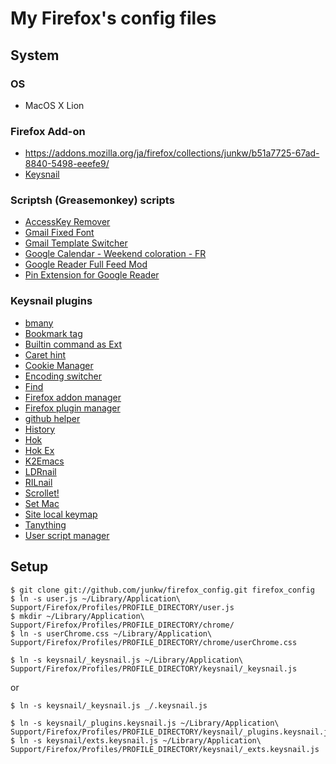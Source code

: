 * My Firefox's config files
** System
*** OS
	- MacOS X Lion

*** Firefox Add-on
	- [[https://addons.mozilla.org/ja/firefox/collections/junkw/b51a7725-67ad-8840-5498-eeefe9/]]
	- [[https://github.com/mooz/keysnail][Keysnail]]

*** Scriptsh (Greasemonkey) scripts
	- [[http://userscripts.org/scripts/show/50324][AccessKey Remover]]
	- [[http://userscripts.org/scripts/show/17869][Gmail Fixed Font]]
	- [[http://userscripts.org/scripts/show/26426][Gmail Template Switcher]]
	- [[http://userscripts.org/scripts/show/77648][Google Calendar - Weekend coloration - FR]]
	- [[http://userscripts.org/scripts/show/78351][Google Reader Full Feed Mod]]
	- [[http://userscripts.org/scripts/show/17714][Pin Extension for Google Reader]]

*** Keysnail plugins
	- [[https://github.com/mooz/keysnail/raw/master/plugins/bmany.ks.js][bmany]]
	- [[https://raw.github.com/gist/1286792/bookmarktag.ks.js][Bookmark tag]]
	- [[https://github.com/mooz/keysnail/raw/master/plugins/builtin-commands-ext.ks.js][Builtin command as Ext]]
	- [[https://github.com/mooz/keysnail/raw/master/plugins/caret-hint.ks.js][Caret hint]]
	- [[https://raw.github.com/gist/1312071/cookie-manager.ks.js][Cookie Manager]]
	- [[https://raw.github.com/gist/1031072/encoding-switcher.js][Encoding switcher]]
	- [[https://gist.github.com/raw/905297/find.ks.js][Find]]
	- [[https://raw.github.com/gist/1011984/firefox-addon-manager.ks.js][Firefox addon manager]]
	- [[https://raw.github.com/gist/1011926/firefox-plugin-manager.ks.js][Firefox plugin manager]]
	- [[https://github.com/mooz/keysnail/raw/master/plugins/github-plugin.ks.js][github helper]]
	- [[https://gist.github.com/raw/895953/history.ks.js][History]]
	- [[https://github.com/mooz/keysnail/raw/master/plugins/hok.ks.js][Hok]]
	- [[https://raw.github.com/gist/992351/hok-ex.ks.js][Hok Ex]]
	- [[https://github.com/myuhe/KeySnail_Plugin/raw/master/K2Emacs.ks.js][K2Emacs]]
	- [[https://raw.github.com/gist/1369730/ldrnail.ks.js][LDRnail]]
	- [[https://gist.github.com/raw/895703/RILnail.ks.js][RILnail]]
	- [[https://github.com/mooz/keysnail/raw/master/plugins/_scrollet.ks.js][Scrollet!]]
	- [[https://github.com/mooz/keysnail/raw/master/plugins/set-mac.ks.js][Set Mac]]
	- [[https://github.com/mooz/keysnail/raw/master/plugins/site-local-keymap.ks.js][Site local keymap]]
	- [[https://github.com/myuhe/KeySnail_Plugin/raw/master/Tanything.ks.js][Tanything]]
	- [[https://raw.github.com/gist/1286784/user-script-manager-ks.js][User script manager]]

** Setup
   : $ git clone git://github.com/junkw/firefox_config.git firefox_config
   : $ ln -s user.js ~/Library/Application\ Support/Firefox/Profiles/PROFILE_DIRECTORY/user.js
   : $ mkdir ~/Library/Application\ Support/Firefox/Profiles/PROFILE_DIRECTORY/chrome/
   : $ ln -s userChrome.css ~/Library/Application\ Support/Firefox/Profiles/PROFILE_DIRECTORY/chrome/userChrome.css

   : $ ln -s keysnail/_keysnail.js ~/Library/Application\ Support/Firefox/Profiles/PROFILE_DIRECTORY/keysnail/_keysnail.js
   or
   : $ ln -s keysnail/_keysnail.js _/.keysnail.js

   : $ ln -s keysnail/_plugins.keysnail.js ~/Library/Application\ Support/Firefox/Profiles/PROFILE_DIRECTORY/keysnail/_plugins.keysnail.js
   : $ ln -s keysnail/exts.keysnail.js ~/Library/Application\ Support/Firefox/Profiles/PROFILE_DIRECTORY/keysnail/_exts.keysnail.js
